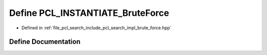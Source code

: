 .. _exhale_define_brute__force_8hpp_1a33ca4e6c58ab7f6643a5e3bfe1f31947:

Define PCL_INSTANTIATE_BruteForce
=================================

- Defined in :ref:`file_pcl_search_include_pcl_search_impl_brute_force.hpp`


Define Documentation
--------------------


.. doxygendefine:: PCL_INSTANTIATE_BruteForce
